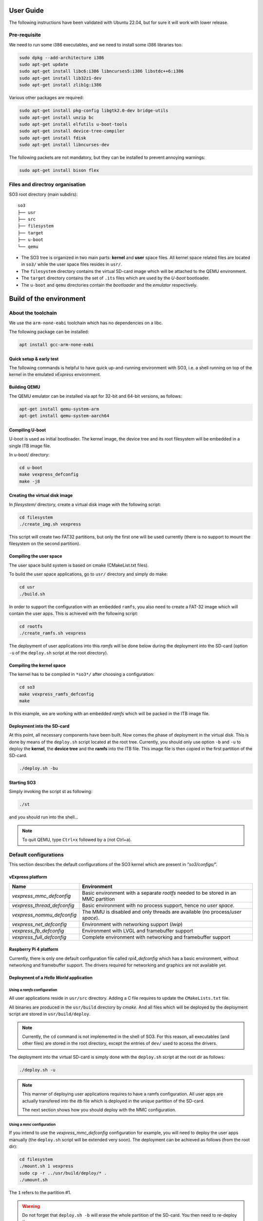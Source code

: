 .. _user_guide:

##########
User Guide
##########

The following instructions have been validated with Ubuntu 22.04, but for sure
it will work with lower release.

*************
Pre-requisite
*************

We need to run some i386 executables, and we need to install some i386
libraries too.

.. code:: bash

   sudo dpkg --add-architecture i386
   sudo apt-get update
   sudo apt-get install libc6:i386 libncurses5:i386 libstdc++6:i386
   sudo apt-get install lib32z1-dev
   sudo apt-get install zlib1g:i386

Various other packages are required:

.. code:: bash

   sudo apt-get install pkg-config libgtk2.0-dev bridge-utils
   sudo apt-get install unzip bc
   sudo apt-get install elfutils u-boot-tools
   sudo apt-get install device-tree-compiler
   sudo apt-get install fdisk
   sudo apt-get install libncurses-dev

The following packets are not mandatory, but they can be installed to
prevent annoying warnings:

.. code:: bash

   sudo apt-get install bison flex

********************************
Files and directroy organisation
********************************

SO3 root directory (main subdirs)::

   so3
   ├── usr
   ├── src
   ├── filesystem
   ├── target
   ├── u-boot
   └── qemu

- The SO3 tree is organized in two main parts: **kernel** and **user**
  space files. All kernel space related files are located in ``so3/``
  while the user space files resides in ``usr/``. 

- The ``filesystem`` directory contains the virtual SD-card image which will
  be attached to the QEMU environment.

- The ``target`` directory contains the set of ``.its`` files which are used
  by the *U-boot* bootloader.

- The ``u-boot`` and ``qemu`` directories contain the *bootloader* and 
  the *emulator* respectively. 

########################
Build of the environment
########################

*******************
About the toolchain
*******************

We use the ``arm-none-eabi`` toolchain which has no dependencies on a libc.

The following package can be installed:

.. code-block:: bash
   
   apt install gcc-arm-none-eabi

Quick setup & early test
========================

The following commands is helpful to have quick up-and-running
environment with SO3, i.e. a shell running on top of the kernel in the
emulated *vExpress* environment.

Building QEMU
=============

The QEMU emulator can be installed via apt for 32-bit and 64-bit versions,
as follows:

.. code-block:: bash 

   apt-get install qemu-system-arm
   apt-get install qemu-system-aarch64

Compiling U-boot
================

U-boot is used as initial bootloader. The kernel image, the device tree and
its root filesystem will be embedded in a single ITB image file. 

In u-boot/ directory:

.. code-block:: bash

   cd u-boot
   make vexpress_defconfig
   make -j8

Creating the virtual disk image
===============================

In *filesystem/* directory, create a virtual disk image with the
following script:

.. code-block:: bash

   cd filesystem
   ./create_img.sh vexpress

This script will create two FAT32 partitions, but only the first one will
be used currently (there is no support to mount the filesystem on the
second partition). 

Compiling the user space
========================

The user space build system is based on cmake (CMakeList.txt files).

To build the user space applications, go to ``usr/`` directory and simply
do make:

.. code-block:: bash

   cd usr
   ./build.sh
   
In order to support the configuration with an embedded ``ramfs``, you also need to create
a FAT-32 image which will contain the user apps. This is achieved with
the following script:

.. code-block:: bash

   cd rootfs
   ./create_ramfs.sh vexpress

The deployment of user applications into this *ramfs* will be done below during
the deployment into the SD-card (option ``-u`` of the ``deploy.sh`` script at 
the root directory).

Compiling the kernel space
==========================

The kernel has to be compiled in ``*so3*/`` after choosing a configuration:

.. code-block:: bash

   cd so3
   make vexpress_ramfs_defconfig
   make

In this example, we are working with an embedded *ramfs* which will be packed
in the ITB image file.

Deployment into the SD-card
===========================

At this point, all necessary components have been built. Now comes the
phase of deployment in the virtual disk. This is done by means of the
``deploy.sh`` script located at the root tree. 
Currently, you should only use option ``-b`` and ``-u`` to deploy the **kernel**, 
the **device tree** and the **ramfs** into the ITB file. This image file is 
then copied in the first partition of the SD-card.

.. code-block:: bash

   ./deploy.sh -bu

Starting SO3
============

Simply invoking the script st as following:

.. code-block:: bash

   ./st

and you should run into the shell…

.. note::

   To quit QEMU, type ``Ctrl+x`` followed by ``a`` (not Ctrl+a).


**********************
Default configurations
**********************

This section describes the default configurations of the SO3 kernel
which are present in “*so3/configs/*”.

vExpress platform
=================

+-----------------------------+----------------------------------------------------+
| Name                        | Environment                                        |
+=============================+====================================================+
| *vexpress_mmc_defconfig*    | Basic environment with a separate *rootfs* needed  |
|                             | to be stored in an MMC partition                   |
+-----------------------------+----------------------------------------------------+
| *vexpress_thread_defconfig* | Basic environment with no process support, hence   |
|                             | no *user space*.                                   |
+-----------------------------+----------------------------------------------------+
| *vexpress_nommu_defconfig*  | The MMU is disabled and only threads are available |
|                             | (no process/\ *user space*).                       |
+-----------------------------+----------------------------------------------------+
| *vexpress_net_defconfig*    | Environment with networking support (*lwip*)       |
|                             |                                                    |
+-----------------------------+----------------------------------------------------+
| *vexpress_fb_defconfig*     | Environment with LVGL and framebuffer support      |
|                             |                                                    |
+-----------------------------+----------------------------------------------------+
| *vexpress_full_defconfig*   | Complete environment with networking and           |
|                             | framebuffer support                                |
+-----------------------------+----------------------------------------------------+

Raspberry Pi 4 platform
=======================

Currently, there is only one default configuration file called
*rpi4_defconfig* which has a basic environment, without networking and
framebuffer support. The drivers required for networking and graphics
are not available yet.

Deployment of a *Hello World* application
=========================================

Using a *ramfs* configuration
-----------------------------


All user applications reside in ``usr/src`` directory. Adding a C file requires to update
the ``CMakeLists.txt`` file.

All binaries are produced in the ``usr/build`` directory by *cmake*. And all files which
will be deployed by the deployment script are stored in ``usr/build/deploy``.

.. note:: 

   Currently, the ``cd`` command is not implemented in the shell of SO3.
   For this reason, all executables (and other files) are stored in the root directory,
   except the entries of ``dev/`` used to access the drivers.

The deployment into the virtual SD-card is simply done with the ``deploy.sh`` script
at the root dir as follows:

.. code-block:: bash

   ./deploy.sh -u

.. note::

   This manner of deploying user applications requires to have a ramfs 
   configuration. All user apps are actually transfered into the *itb* file
   which is deployed in the unique partition of the SD-card.
   
   The next section shows how you should deploy with the MMC configuration.

Using a *mmc* configuration
---------------------------

If you intend to use the *vexpress_mmc_defconfig* configuration for example, you
will need to deploy the user apps manually (the ``deploy.sh`` script will be
extended very soon). The deployment can be achieved as follows (from the root dir):

.. code-block:: bash

   cd filesystem
   ./mount.sh 1 vexpress
   sudo cp -r ../usr/build/deploy/* .
   ./umount.sh

The ``1`` refers to the partition #1.

.. warning::

   Do not forget that ``deploy.sh -b`` will erase the whole partition
   of the SD-card. You then need to re-deploy the user apps.
   


#####################################
Installation and run with SO3 docker"
#####################################

It is also possible to start SO3 within a docker container.
The ``Dockerfile`` is located at the root directory and two scripts
``drun`` and ``drunit`` (for interactive mode) are available to start
the execution.

For example, building of a container named ``so3/vexpress`` can achieved like this:

.. code-block::bash

	docker build -t so3/vexpress .

The, starting the execution of the container:

.. code-block::bash

	./drun
	


	



 